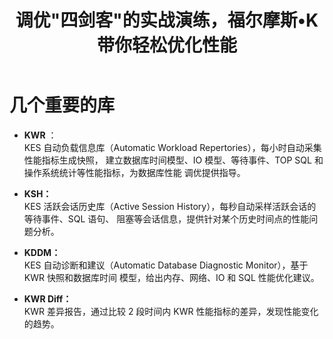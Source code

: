 :PROPERTIES:
:ID:       6ce336c8-c603-4cc2-90a9-445d0dc9f92a
:NOTER_DOCUMENT: https://mp.weixin.qq.com/s?__biz=MjM5NjgwMDMxMg==&mid=2652164045&idx=1&sn=305c8d05c0b8b41827a9d4062c44a4a8&chksm=bd03dd9a8a74548c907bc3f1ffac82db0207e14bdd6c2398fa798187b9ea449371a9f0ec1f6f&mpshare=1&scene=1&srcid=1205yZcXcCHhOMmAZpuiFyFo&sharer_sharetime=1688349494576&sharer_shareid=a1eb8d286d4dcd42a0c884a984d12f54#rd
:NOTER_OPEN: eww
:END:
#+TITLE: 调优"四剑客"的实战演练，福尔摩斯•K带你轻松优化性能
#+AUTHOR: Yang,Ying-chao
#+EMAIL:  yang.yingchao@qq.com
#+OPTIONS:  ^:nil _:nil H:7 num:t toc:2 \n:nil ::t |:t -:t f:t *:t tex:t d:(HIDE) tags:not-in-toc author:nil
#+STARTUP:  align nodlcheck oddeven lognotestate
#+SEQ_TODO: TODO(t) INPROGRESS(i) WAITING(w@) | DONE(d) CANCELED(c@)
#+TAGS:     noexport(n)
#+LANGUAGE: en
#+EXCLUDE_TAGS: noexport
#+FILETAGS: :kingbase:perf:

* 几个重要的库
:PROPERTIES:
:NOTER_DOCUMENT: https://mp.weixin.qq.com/s?__biz=MjM5NjgwMDMxMg==&mid=2652164045&idx=1&sn=305c8d05c0b8b41827a9d4062c44a4a8&chksm=bd03dd9a8a74548c907bc3f1ffac82db0207e14bdd6c2398fa798187b9ea449371a9f0ec1f6f&mpshare=1&scene=1&srcid=1205yZcXcCHhOMmAZpuiFyFo&sharer_sharetime=1688349494576&sharer_shareid=a1eb8d286d4dcd42a0c884a984d12f54#rd
:NOTER_OPEN: eww
:NOTER_PAGE: 875
:CUSTOM_ID: h:181c6e2a-6c88-472a-9347-59fec0ec00f1
:END:



- *KWR* ： \\
  KES 自动负载信息库（Automatic Workload Repertories），每小时自动采集性能指标生成快照，
  建立数据库时间模型、IO 模型、等待事件、TOP SQL 和操作系统统计等性能指标，为数据库性能
  调优提供指导。

- *KSH：* \\
  KES 活跃会话历史库（Active Session History），每秒自动采样活跃会话的等待事件、SQL 语句、
  阻塞等会话信息，提供针对某个历史时间点的性能问题分析。

- *KDDM：* \\
  KES 自动诊断和建议（Automatic Database Diagnostic Monitor），基于 KWR 快照和数据库时间
  模型，给出内存、网络、IO 和 SQL 性能优化建议。

- *KWR Diff：* \\
  KWR 差异报告，通过比较 2 段时间内 KWR 性能指标的差异，发现性能变化的趋势。

